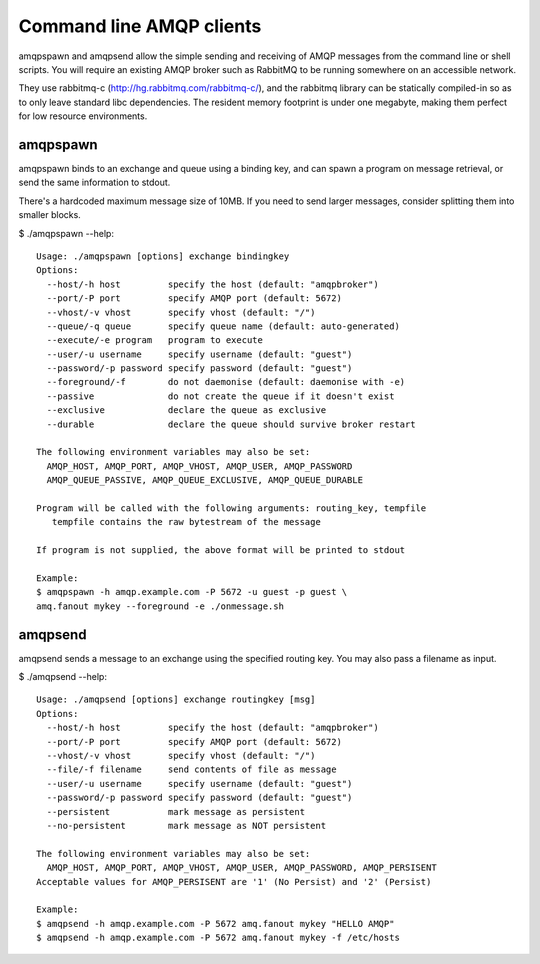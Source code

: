 Command line AMQP clients
=========================

amqpspawn and amqpsend allow the simple sending and receiving of AMQP messages
from the command line or shell scripts.  You will require an existing AMQP
broker such as RabbitMQ to be running somewhere on an accessible network.

They use rabbitmq-c (http://hg.rabbitmq.com/rabbitmq-c/), and the rabbitmq
library can be statically compiled-in so as to only leave standard libc
dependencies.  The resident memory footprint is under one megabyte, making them
perfect for low resource environments.

amqpspawn
---------

amqpspawn binds to an exchange and queue using a binding key, and can spawn a
program on message retrieval, or send the same information to stdout.

There's a hardcoded maximum message size of 10MB.  If you need to send larger
messages, consider splitting them into smaller blocks.

$ ./amqpspawn --help::

  Usage: ./amqpspawn [options] exchange bindingkey
  Options:
    --host/-h host         specify the host (default: "amqpbroker")
    --port/-P port         specify AMQP port (default: 5672)
    --vhost/-v vhost       specify vhost (default: "/")
    --queue/-q queue       specify queue name (default: auto-generated)
    --execute/-e program   program to execute
    --user/-u username     specify username (default: "guest")
    --password/-p password specify password (default: "guest")
    --foreground/-f        do not daemonise (default: daemonise with -e)
    --passive              do not create the queue if it doesn't exist
    --exclusive            declare the queue as exclusive
    --durable              declare the queue should survive broker restart
  
  The following environment variables may also be set:
    AMQP_HOST, AMQP_PORT, AMQP_VHOST, AMQP_USER, AMQP_PASSWORD
    AMQP_QUEUE_PASSIVE, AMQP_QUEUE_EXCLUSIVE, AMQP_QUEUE_DURABLE
  
  Program will be called with the following arguments: routing_key, tempfile
     tempfile contains the raw bytestream of the message
  
  If program is not supplied, the above format will be printed to stdout

  Example:
  $ amqpspawn -h amqp.example.com -P 5672 -u guest -p guest \
  amq.fanout mykey --foreground -e ./onmessage.sh


amqpsend
--------

amqpsend sends a message to an exchange using the specified routing key.
You may also pass a filename as input.
  
$ ./amqpsend --help::
  
  Usage: ./amqpsend [options] exchange routingkey [msg]
  Options:
    --host/-h host         specify the host (default: "amqpbroker")
    --port/-P port         specify AMQP port (default: 5672)
    --vhost/-v vhost       specify vhost (default: "/")
    --file/-f filename     send contents of file as message
    --user/-u username     specify username (default: "guest")
    --password/-p password specify password (default: "guest")
    --persistent           mark message as persistent
    --no-persistent        mark message as NOT persistent
  
  The following environment variables may also be set:
    AMQP_HOST, AMQP_PORT, AMQP_VHOST, AMQP_USER, AMQP_PASSWORD, AMQP_PERSISENT
  Acceptable values for AMQP_PERSISENT are '1' (No Persist) and '2' (Persist)
  
  Example:
  $ amqpsend -h amqp.example.com -P 5672 amq.fanout mykey "HELLO AMQP"
  $ amqpsend -h amqp.example.com -P 5672 amq.fanout mykey -f /etc/hosts
  
